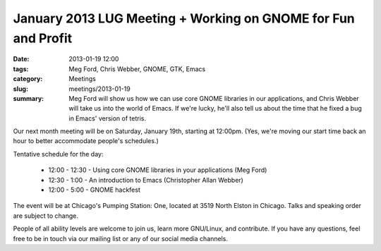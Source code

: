 January 2013 LUG Meeting + Working on GNOME for Fun and Profit
==============================================================

:date: 2013-01-19 12:00
:tags: Meg Ford, Chris Webber, GNOME, GTK, Emacs
:category: Meetings
:slug: meetings/2013-01-19
:summary: Meg Ford will show us how we can use core GNOME libraries in our applications, and Chris Webber will take us into the world of Emacs. If we're lucky, he'll also tell us about the time that he fixed a bug in Emacs' version of tetris.

Our next month meeting will be on Saturday, January 19th, starting at 12:00pm.
(Yes, we're moving our start time back an hour to better accommodate people's
schedules.)

Tentative schedule for the day:

 * 12:00 - 12:30 - Using core GNOME libraries in your applications (Meg Ford)
 * 12:30 - 1:00 - An introduction to Emacs (Christopher Allan Webber)
 * 12:00 - 5:00 - GNOME hackfest

The event will be at Chicago's Pumping Station: One, located at 
3519 North Elston in Chicago. Talks and speaking order are subject to change.

People of all ability levels are welcome to join us, learn more GNU/Linux, 
and contribute. If you have any questions, feel free to be in touch via our
mailing list or any of our social media channels.
